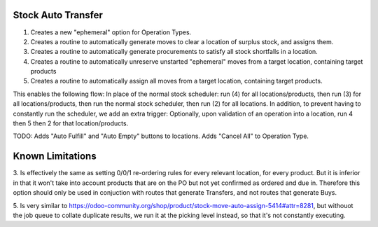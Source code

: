 ==============================
Stock Auto Transfer
==============================

1. Creates a new "ephemeral" option for Operation Types.  

2. Creates a routine to automatically generate moves to clear a location of surplus stock, and assigns them.

3. Creates a routine to automatically generate procurements to satisfy all stock shortfalls in a location.

4. Creates a routine to automatically unreserve unstarted "ephemeral" moves from a target location, containing target products

5. Creates a routine to automatically assign all moves from a target location, containing target products.

This enables the following flow:
In place of the normal stock scheduler: run (4) for all locations/products, then run (3) for all locations/products, then run the normal stock scheduler, then run (2) for all locations.
In addition, to prevent having to constantly run the scheduler, we add an extra trigger:
Optionally, upon validation of an operation into a location, run 4 then 5 then 2 for that location/products.

TODO: Adds "Auto Fulfill" and "Auto Empty" buttons to locations.  Adds "Cancel All" to Operation Type.

==================
Known Limitations
==================

3. Is effectively the same as setting 0/0/1 re-ordering rules for every relevant location, for every product.  But it is inferior in that
it won't take into account products that are on the PO but not yet confirmed as ordered and due in.  Therefore this option should only be
used in conjuction with routes that generate Transfers, and not routes that generate Buys.

5. Is very similar to https://odoo-community.org/shop/product/stock-move-auto-assign-5414#attr=8281, but withouot the job queue to collate
duplicate results, we run it at the picking level instead, so that it's not constantly executing.
